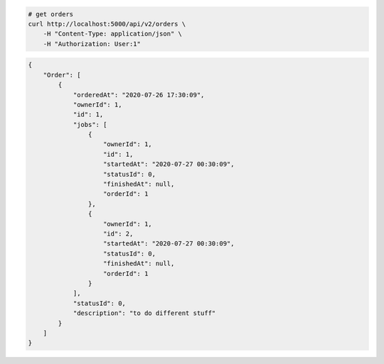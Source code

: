 .. code-block:: bash 
    
    # get orders
    curl http://localhost:5000/api/v2/orders \
        -H "Content-Type: application/json" \
        -H "Authorization: User:1"
    
..

.. code-block:: JSON 

    {
        "Order": [
            {
                "orderedAt": "2020-07-26 17:30:09",
                "ownerId": 1,
                "id": 1,
                "jobs": [
                    {
                        "ownerId": 1,
                        "id": 1,
                        "startedAt": "2020-07-27 00:30:09",
                        "statusId": 0,
                        "finishedAt": null,
                        "orderId": 1
                    },
                    {
                        "ownerId": 1,
                        "id": 2,
                        "startedAt": "2020-07-27 00:30:09",
                        "statusId": 0,
                        "finishedAt": null,
                        "orderId": 1
                    }
                ],
                "statusId": 0,
                "description": "to do different stuff"
            }
        ]
    }

..
